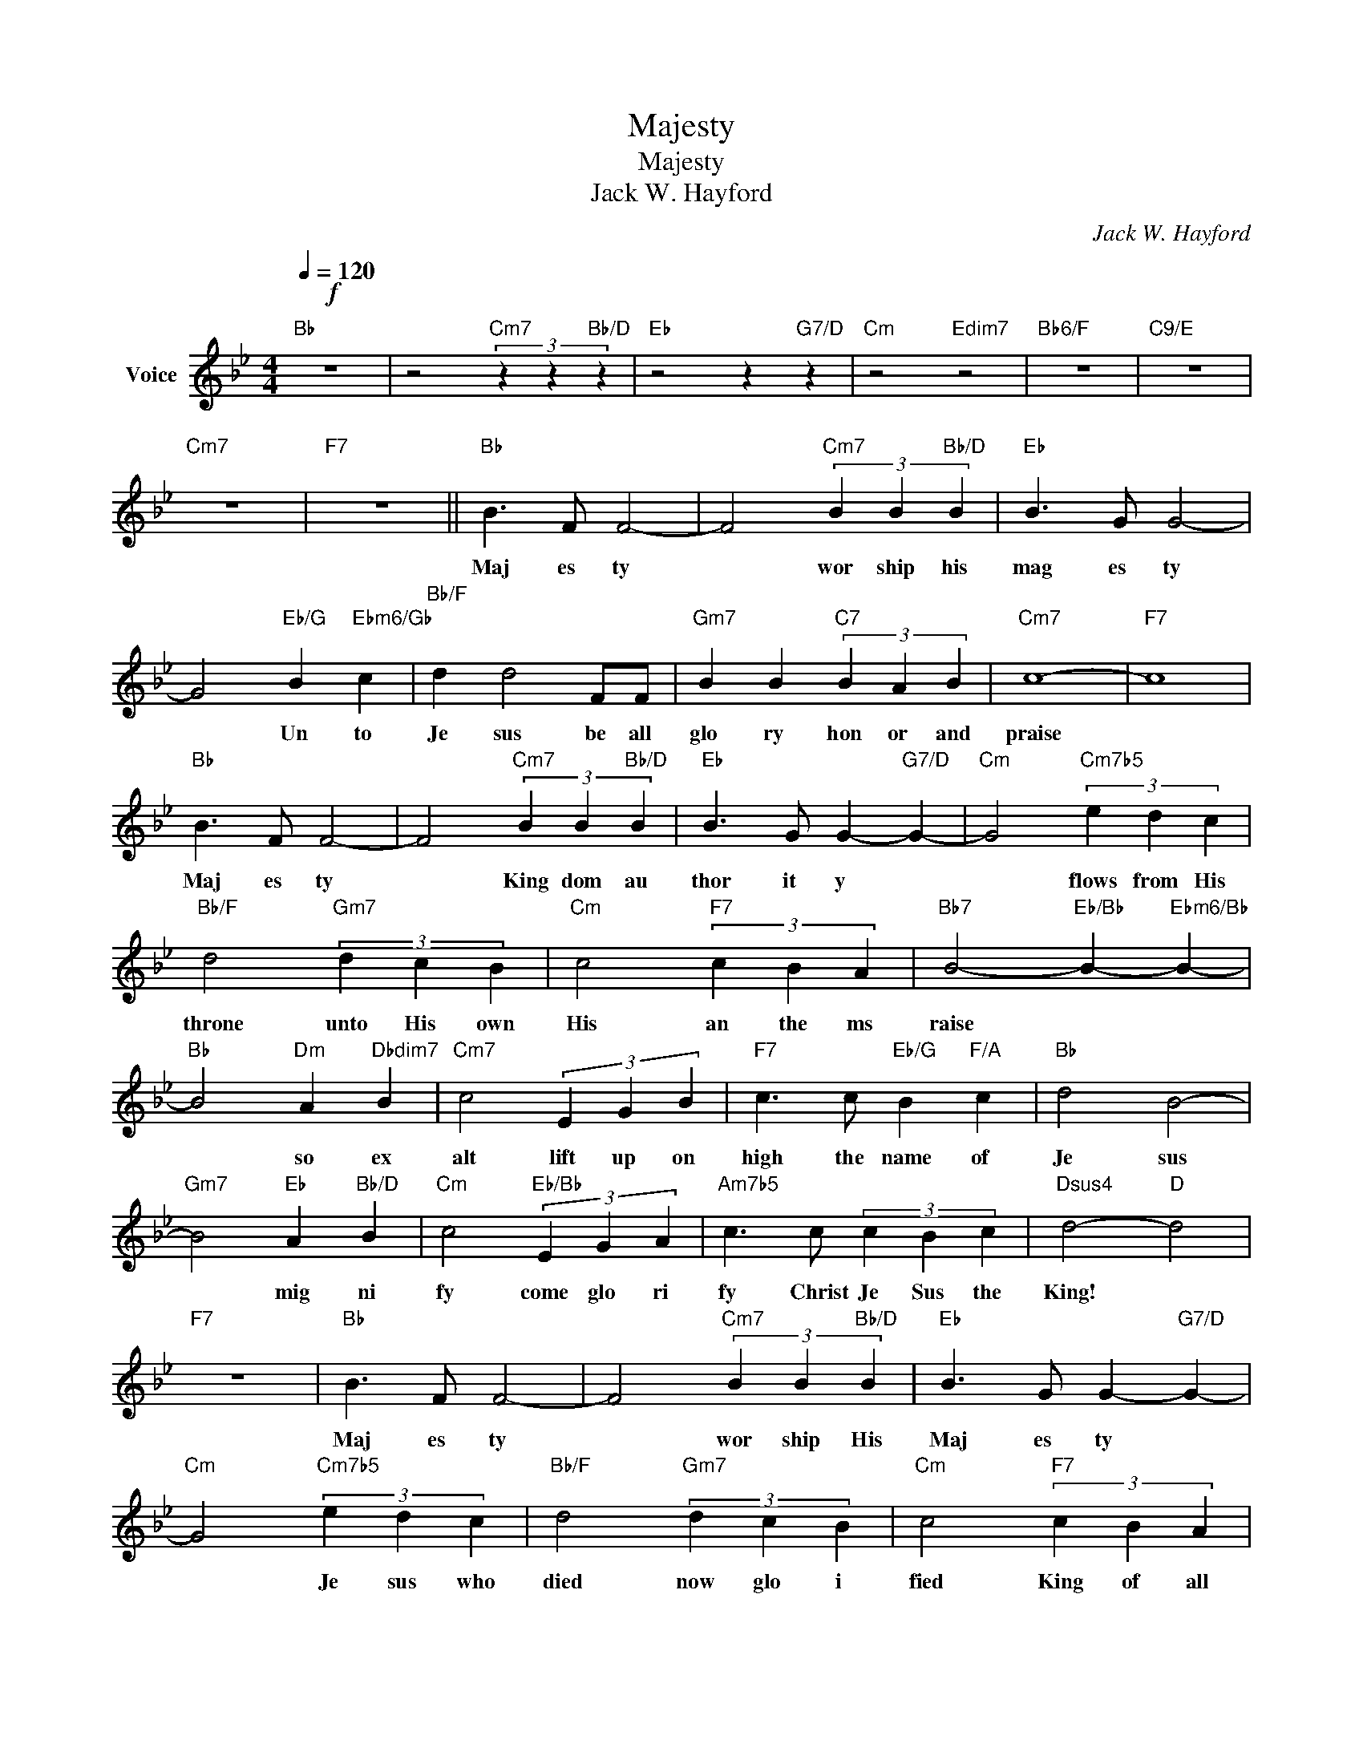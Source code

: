 X:1
T:Majesty
T:Majesty
T:Jack W. Hayford
C:Jack W. Hayford
Z:All Rights Reserved
L:1/4
Q:1/4=120
M:4/4
K:Bb
V:1 treble nm="Voice"
%%MIDI program 65
V:1
!f!"Bb" z4 | z2"Cm7" (3z z"Bb/D" z |"Eb" z2 z"G7/D" z |"Cm" z2"Edim7" z2 |"Bb6/F" z4 |"C9/E" z4 | %6
w: ||||||
"Cm7" z4 |"F7" z4 ||"Bb" B3/2 F/ F2- | F2"Cm7" (3B B"Bb/D" B |"Eb" B3/2 G/ G2- | %11
w: ||Maj es ty|* wor ship his|mag es ty|
 G2"Eb/G" B"Ebm6/Gb" c |"Bb/F" d d2 F/F/ |"Gm7" B B"C7" (3B A B |"Cm7" c4- |"F7" c4 | %16
w: * Un to|Je sus be all|glo ry hon or and|praise||
"Bb" B3/2 F/ F2- | F2"Cm7" (3B B"Bb/D" B |"Eb" B3/2 G/ G-"G7/D" G- |"Cm" G2"Cm7b5" (3e- d c | %20
w: Maj es ty|* King dom au|thor it y *|* flows from His|
"Bb/F" d2"Gm7" (3d c B |"Cm" c2"F7" (3c B A |"Bb7" B2-"Eb/Bb" B-"Ebm6/Bb" B- | %23
w: throne unto His own|His an the ms|raise * *|
"Bb" B2"Dm" A"Dbdim7" B |"Cm7" c2 (3E G B |"F7" c3/2 c/"Eb/G" B"F/A" c |"Bb" d2 B2- | %27
w: * so ex|alt lift up on|high the name of|Je sus|
"Gm7" B2"Eb" A"Bb/D" B |"Cm" c2"Eb/Bb" (3E G A |"Am7b5" c3/2 c/ (3c B c |"Dsus4" d2-"D" d2 | %31
w: * mig ni|fy come glo ri|fy Christ Je Sus the|King! *|
"F7" z4 |"Bb" B3/2 F/ F2- | F2"Cm7" (3B B"Bb/D" B |"Eb" B3/2 G/ G-"G7/D" G- | %35
w: |Maj es ty|* wor ship His|Maj es ty *|
"Cm" G2"Cm7b5" (3e d c |"Bb/F" d2"Gm7" (3d c B |"Cm" c2"F7" (3c B A | %38
w: * Je sus who|died now glo i|fied King of all|
"Bb7" B2-"Eb/Bb" B-"Ebm6/Bb" B- |"Bb" B2"Dm" A"Dbdim7" B |"Cm7" c2 (3E G B | %41
w: Kings * *|* so ex|alt lift up on|
"F7" c3/2 c/"Eb/G" B"F/A" c |"Bb" d2 B2- |"Gm7" B2"Eb" A"Bb/D" B |"Cm" c2"Eb/Bb" (3E G B | %45
w: high the name of|Je sus|* mag ni|fy come glo ri|
"Abmaj7" c3/2 c/ (3c B c |"Dsus4/A" d2-"D" d2- |"G7" d3 z ||[K:C]"C" c3/2 G/"C/B" G2- | %49
w: fy Christ Je sus the|King *||Maj es ty|
"Am7" G-"C/G" G"F" (3c c"C/E" c |"F" c3/2 A/ A-"A7" A- |"Dm" A2"Dm7b5" (3f e d | %52
w: * * wor ship His|Maj es ty *|* Je sus who|
"C/G" e2"Am7" (3e d c |"Dm" d2"G7" (3d c B |"Am" c2-"C/G" c2- |"Fm/Ab" c-"C/G" c"Fm" (3f e d | %56
w: died now glo i|fied King of all|kings *|* * Je sus who|
"C/G" e2 (3e d c |"Gm7" d2 (3d c B |"Db69" c4- |"C69" c4- |"C" c2 z2 |] %61
w: died now glo i|fied King of all|kings.|||

